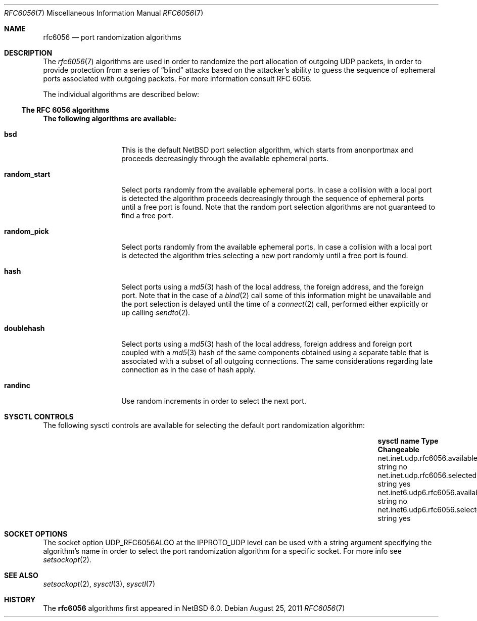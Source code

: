 .\"     $NetBSD: rfc6056.7,v 1.1 2011/09/24 17:04:38 christos Exp $
.\"
.\" Copyright (c) 2011
.\"     The NetBSD Foundation.  All rights reserved.
.\"
.\" This code is derived from software contributed to The NetBSD Foundation
.\" by Vlad Balan
.\".
.\" Redistribution and use in source and binary forms, with or without
.\" modification, are permitted provided that the following conditions
.\" are met:
.\" 1. Redistributions of source code must retain the above copyright
.\"    notice, this list of conditions and the following disclaimer.
.\" 2. Redistributions in binary form must reproduce the above copyright
.\"    notice, this list of conditions and the following disclaimer in the
.\"    documentation and/or other materials provided with the distribution.
.\"
.\" THIS SOFTWARE IS PROVIDED BY THE REGENTS AND CONTRIBUTORS ``AS IS'' AND
.\" ANY EXPRESS OR IMPLIED WARRANTIES, INCLUDING, BUT NOT LIMITED TO, THE
.\" IMPLIED WARRANTIES OF MERCHANTABILITY AND FITNESS FOR A PARTICULAR PURPOSE
.\" ARE DISCLAIMED.  IN NO EVENT SHALL THE REGENTS OR CONTRIBUTORS BE LIABLE
.\" FOR ANY DIRECT, INDIRECT, INCIDENTAL, SPECIAL, EXEMPLARY, OR CONSEQUENTIAL
.\" DAMAGES (INCLUDING, BUT NOT LIMITED TO, PROCUREMENT OF SUBSTITUTE GOODS
.\" OR SERVICES; LOSS OF USE, DATA, OR PROFITS; OR BUSINESS INTERRUPTION)
.\" HOWEVER CAUSED AND ON ANY THEORY OF LIABILITY, WHETHER IN CONTRACT, STRICT
.\" LIABILITY, OR TORT (INCLUDING NEGLIGENCE OR OTHERWISE) ARISING IN ANY WAY
.\" OUT OF THE USE OF THIS SOFTWARE, EVEN IF ADVISED OF THE POSSIBILITY OF
.\" SUCH DAMAGE.
.\"
.\"
.Dd August 25, 2011
.Dt RFC6056 7
.Os
.Sh NAME
.Nm rfc6056
.Nd port randomization algorithms
.Sh DESCRIPTION
The
.Xr rfc6056 7
algorithms are used in order to randomize the port allocation of outgoing UDP
packets, in order to provide protection from a series of
.Dq blind
attacks based on the
attacker's ability to guess the sequence of ephemeral ports associated
with outgoing packets. For more information consult RFC 6056.
.Pp
The individual algorithms are described below:
.Pp
.Ss The RFC 6056 algorithms
.Li The following algorithms are available:
.Bl -tag -width "random_start"
.It Sy bsd
This is the default
.Nx
port selection algorithm, which starts from
.Dv anonportmax
and proceeds decreasingly through the available ephemeral ports.
.It Sy random_start
Select ports randomly from the available ephemeral ports.
In case a collision with a local port is  detected the
algorithm  proceeds decreasingly through the sequence of ephemeral
ports until a free port is found.
Note that the random port selection algorithms are not guaranteed to find
a free port.
.It Sy random_pick
Select ports randomly from the available ephemeral ports.
In case a collision with a local port is detected the algorithm tries
selecting a new port randomly until a free port is found.
.It Sy hash
Select ports using a
.Xr md5 3
hash of the local address, the foreign address, and the foreign port.
Note that in the case of a
.Xr bind 2
call some of this information might be unavailable and the
port selection is delayed until the time of a
.Xr connect 2
call, performed either explicitly or up calling
.Xr sendto 2 .
.It Sy doublehash
Select ports using a
.Xr md5 3
hash of the local address, foreign address and foreign port coupled with a
.Xr md5 3
hash of the same components obtained using a separate table that is
associated with a subset of all outgoing connections.
The same considerations regarding late connection as in the case of hash apply.
.It Sy randinc
Use random increments in order to select the next port.
.El
.Sh SYSCTL CONTROLS
The following sysctl controls are available for selecting the default
port randomization algorithm:
.Bl -column "net.inet6.udp6.rfc6056.available" "string" "Changeable"
.It Sy sysctl name                   Ta Sy Type Ta Sy Changeable
.It net.inet.udp.rfc6056.available   Ta string  Ta no
.It net.inet.udp.rfc6056.selected    Ta string  Ta yes
.It net.inet6.udp6.rfc6056.available Ta string  Ta no
.It net.inet6.udp6.rfc6056.selected  Ta string  Ta yes
.El
.Pp
.Sh SOCKET OPTIONS
The socket option
.Dv UDP_RFC6056ALGO
at the
.Dv IPPROTO_UDP
level can be used with a string argument specifying the algorithm's
name in order to select the port randomization algorithm
for a specific socket.
For more info see
.Xr setsockopt 2 .
.Sh SEE ALSO
.Xr setsockopt 2 ,
.Xr sysctl 3 ,
.Xr sysctl 7
.Sh HISTORY
The
.Nm
algorithms first appeared in
.Nx 6.0 .
